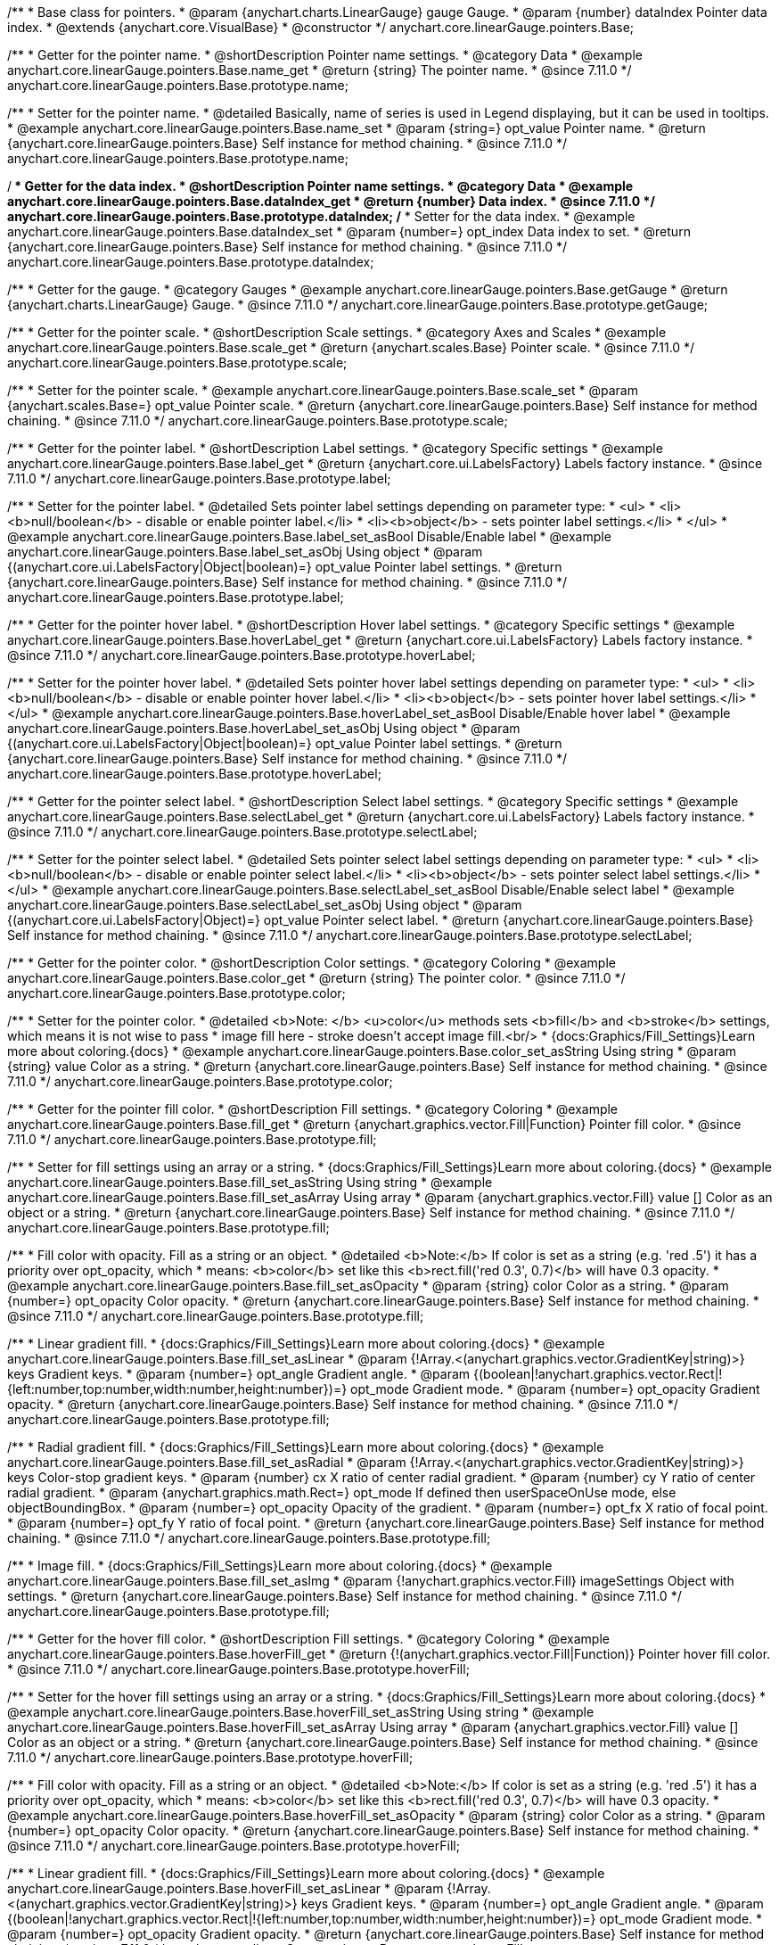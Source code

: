 /**
 * Base class for pointers.
 * @param {anychart.charts.LinearGauge} gauge Gauge.
 * @param {number} dataIndex Pointer data index.
 * @extends {anychart.core.VisualBase}
 * @constructor
 */
anychart.core.linearGauge.pointers.Base;

//----------------------------------------------------------------------------------------------------------------------
//
//  anychart.core.linearGauge.pointers.Base.prototype.name
//
//----------------------------------------------------------------------------------------------------------------------

/**
 * Getter for the pointer name.
 * @shortDescription Pointer name settings.
 * @category Data
 * @example anychart.core.linearGauge.pointers.Base.name_get
 * @return {string} The pointer name.
 * @since 7.11.0
 */
anychart.core.linearGauge.pointers.Base.prototype.name;

/**
 * Setter for the pointer name.
 * @detailed Basically, name of series is used in Legend displaying, but it can be used in tooltips.
 * @example anychart.core.linearGauge.pointers.Base.name_set
 * @param {string=} opt_value Pointer name.
 * @return {anychart.core.linearGauge.pointers.Base} Self instance for method chaining.
 * @since 7.11.0
 */
anychart.core.linearGauge.pointers.Base.prototype.name;

//----------------------------------------------------------------------------------------------------------------------
//
//  anychart.core.linearGauge.pointers.Base.prototype.dataIndex
//
//----------------------------------------------------------------------------------------------------------------------


/**
 * Getter for the data index.
 * @shortDescription Pointer name settings.
 * @category Data
 * @example anychart.core.linearGauge.pointers.Base.dataIndex_get
 * @return {number} Data index.
 * @since 7.11.0
 */
anychart.core.linearGauge.pointers.Base.prototype.dataIndex;
/**
 * Setter for the data index.
 * @example anychart.core.linearGauge.pointers.Base.dataIndex_set
 * @param {number=} opt_index Data index to set.
 * @return {anychart.core.linearGauge.pointers.Base} Self instance for method chaining.
 * @since 7.11.0
 */
anychart.core.linearGauge.pointers.Base.prototype.dataIndex;

//----------------------------------------------------------------------------------------------------------------------
//
//  anychart.core.linearGauge.pointers.Base.prototype.getGauge
//
//----------------------------------------------------------------------------------------------------------------------

/**
 * Getter for the gauge.
 * @category Gauges
 * @example anychart.core.linearGauge.pointers.Base.getGauge
 * @return {anychart.charts.LinearGauge} Gauge.
 * @since 7.11.0
 */
anychart.core.linearGauge.pointers.Base.prototype.getGauge;

//----------------------------------------------------------------------------------------------------------------------
//
//  anychart.core.linearGauge.pointers.Base.prototype.scale
//
//----------------------------------------------------------------------------------------------------------------------

/**
 * Getter for the pointer scale.
 * @shortDescription Scale settings.
 * @category Axes and Scales
 * @example anychart.core.linearGauge.pointers.Base.scale_get
 * @return {anychart.scales.Base} Pointer scale.
 * @since 7.11.0
 */
anychart.core.linearGauge.pointers.Base.prototype.scale;

/**
 * Setter for the pointer scale.
 * @example anychart.core.linearGauge.pointers.Base.scale_set
 * @param {anychart.scales.Base=} opt_value Pointer scale.
 * @return {anychart.core.linearGauge.pointers.Base} Self instance for method chaining.
 * @since 7.11.0
 */
anychart.core.linearGauge.pointers.Base.prototype.scale;

//----------------------------------------------------------------------------------------------------------------------
//
//  anychart.core.linearGauge.pointers.Base.prototype.label;
//
//----------------------------------------------------------------------------------------------------------------------

/**
 * Getter for the pointer label.
 * @shortDescription Label settings.
 * @category Specific settings
 * @example anychart.core.linearGauge.pointers.Base.label_get
 * @return {anychart.core.ui.LabelsFactory} Labels factory instance.
 * @since 7.11.0
 */
anychart.core.linearGauge.pointers.Base.prototype.label;

/**
 * Setter for the pointer label.
 * @detailed Sets pointer label settings depending on parameter type:
 * <ul>
 *   <li><b>null/boolean</b> - disable or enable pointer label.</li>
 *   <li><b>object</b> - sets pointer label settings.</li>
 * </ul>
 * @example anychart.core.linearGauge.pointers.Base.label_set_asBool Disable/Enable label
 * @example anychart.core.linearGauge.pointers.Base.label_set_asObj Using object
 * @param {(anychart.core.ui.LabelsFactory|Object|boolean)=} opt_value Pointer label settings.
 * @return {anychart.core.linearGauge.pointers.Base} Self instance for method chaining.
 * @since 7.11.0
 */
anychart.core.linearGauge.pointers.Base.prototype.label;

//----------------------------------------------------------------------------------------------------------------------
//
//  anychart.core.linearGauge.pointers.Base.prototype.hoverLabel
//
//----------------------------------------------------------------------------------------------------------------------

/**
 * Getter for the pointer hover label.
 * @shortDescription Hover label settings.
 * @category Specific settings
 * @example anychart.core.linearGauge.pointers.Base.hoverLabel_get
 * @return {anychart.core.ui.LabelsFactory} Labels factory instance.
 * @since 7.11.0
 */
anychart.core.linearGauge.pointers.Base.prototype.hoverLabel;

/**
 * Setter for the pointer hover label.
 * @detailed Sets pointer hover label settings depending on parameter type:
 * <ul>
 *   <li><b>null/boolean</b> - disable or enable pointer hover label.</li>
 *   <li><b>object</b> - sets pointer hover label settings.</li>
 * </ul>
 * @example anychart.core.linearGauge.pointers.Base.hoverLabel_set_asBool Disable/Enable hover label
 * @example anychart.core.linearGauge.pointers.Base.hoverLabel_set_asObj Using object
 * @param {(anychart.core.ui.LabelsFactory|Object|boolean)=} opt_value Pointer label settings.
 * @return {anychart.core.linearGauge.pointers.Base} Self instance for method chaining.
 * @since 7.11.0
 */
anychart.core.linearGauge.pointers.Base.prototype.hoverLabel;

//----------------------------------------------------------------------------------------------------------------------
//
//  anychart.core.linearGauge.pointers.Base.prototype.selectLabel
//
//----------------------------------------------------------------------------------------------------------------------

/**
 * Getter for the pointer select label.
 * @shortDescription Select label settings.
 * @category Specific settings
 * @example anychart.core.linearGauge.pointers.Base.selectLabel_get
 * @return {anychart.core.ui.LabelsFactory} Labels factory instance.
 * @since 7.11.0
 */
anychart.core.linearGauge.pointers.Base.prototype.selectLabel;

/**
 * Setter for the pointer select label.
 * @detailed Sets pointer select label settings depending on parameter type:
 * <ul>
 *   <li><b>null/boolean</b> - disable or enable pointer select label.</li>
 *   <li><b>object</b> - sets pointer select label settings.</li>
 * </ul>
 * @example anychart.core.linearGauge.pointers.Base.selectLabel_set_asBool Disable/Enable select label
 * @example anychart.core.linearGauge.pointers.Base.selectLabel_set_asObj Using object
 * @param {(anychart.core.ui.LabelsFactory|Object)=} opt_value Pointer select label.
 * @return {anychart.core.linearGauge.pointers.Base} Self instance for method chaining.
 * @since 7.11.0
 */
anychart.core.linearGauge.pointers.Base.prototype.selectLabel;

//----------------------------------------------------------------------------------------------------------------------
//
//  anychart.core.linearGauge.pointers.Base.prototype.color
//
//----------------------------------------------------------------------------------------------------------------------

/**
 * Getter for the pointer color.
 * @shortDescription Color settings.
 * @category Coloring
 * @example anychart.core.linearGauge.pointers.Base.color_get
 * @return {string} The pointer color.
 * @since 7.11.0
 */
anychart.core.linearGauge.pointers.Base.prototype.color;

/**
 * Setter for the pointer color.
 * @detailed <b>Note: </b> <u>color</u> methods sets <b>fill</b> and <b>stroke</b> settings, which means it is not wise to pass
 * image fill here - stroke doesn't accept image fill.<br/>
 * {docs:Graphics/Fill_Settings}Learn more about coloring.{docs}
 * @example anychart.core.linearGauge.pointers.Base.color_set_asString Using string
 * @param {string} value Color as a string.
 * @return {anychart.core.linearGauge.pointers.Base} Self instance for method chaining.
 * @since 7.11.0
 */
anychart.core.linearGauge.pointers.Base.prototype.color;

//----------------------------------------------------------------------------------------------------------------------
//
//  anychart.core.linearGauge.pointers.Base.prototype.fill;
//
//----------------------------------------------------------------------------------------------------------------------


/**
 * Getter for the pointer fill color.
 * @shortDescription Fill settings.
 * @category Coloring
 * @example anychart.core.linearGauge.pointers.Base.fill_get
 * @return {anychart.graphics.vector.Fill|Function} Pointer fill color.
 * @since 7.11.0
 */
anychart.core.linearGauge.pointers.Base.prototype.fill;

/**
 * Setter for fill settings using an array or a string.
 * {docs:Graphics/Fill_Settings}Learn more about coloring.{docs}
 * @example anychart.core.linearGauge.pointers.Base.fill_set_asString Using string
 * @example anychart.core.linearGauge.pointers.Base.fill_set_asArray Using array
 * @param {anychart.graphics.vector.Fill} value [] Color as an object or a string.
 * @return {anychart.core.linearGauge.pointers.Base} Self instance for method chaining.
 * @since 7.11.0
 */
anychart.core.linearGauge.pointers.Base.prototype.fill;

/**
 * Fill color with opacity. Fill as a string or an object.
 * @detailed <b>Note:</b> If color is set as a string (e.g. 'red .5') it has a priority over opt_opacity, which
 * means: <b>color</b> set like this <b>rect.fill('red 0.3', 0.7)</b> will have 0.3 opacity.
 * @example anychart.core.linearGauge.pointers.Base.fill_set_asOpacity
 * @param {string} color Color as a string.
 * @param {number=} opt_opacity Color opacity.
 * @return {anychart.core.linearGauge.pointers.Base} Self instance for method chaining.
 * @since 7.11.0
 */
anychart.core.linearGauge.pointers.Base.prototype.fill;

/**
 * Linear gradient fill.
 * {docs:Graphics/Fill_Settings}Learn more about coloring.{docs}
 * @example anychart.core.linearGauge.pointers.Base.fill_set_asLinear
 * @param {!Array.<(anychart.graphics.vector.GradientKey|string)>} keys Gradient keys.
 * @param {number=} opt_angle Gradient angle.
 * @param {(boolean|!anychart.graphics.vector.Rect|!{left:number,top:number,width:number,height:number})=} opt_mode Gradient mode.
 * @param {number=} opt_opacity Gradient opacity.
 * @return {anychart.core.linearGauge.pointers.Base} Self instance for method chaining.
 * @since 7.11.0
 */
anychart.core.linearGauge.pointers.Base.prototype.fill;

/**
 * Radial gradient fill.
 * {docs:Graphics/Fill_Settings}Learn more about coloring.{docs}
 * @example anychart.core.linearGauge.pointers.Base.fill_set_asRadial
 * @param {!Array.<(anychart.graphics.vector.GradientKey|string)>} keys Color-stop gradient keys.
 * @param {number} cx X ratio of center radial gradient.
 * @param {number} cy Y ratio of center radial gradient.
 * @param {anychart.graphics.math.Rect=} opt_mode If defined then userSpaceOnUse mode, else objectBoundingBox.
 * @param {number=} opt_opacity Opacity of the gradient.
 * @param {number=} opt_fx X ratio of focal point.
 * @param {number=} opt_fy Y ratio of focal point.
 * @return {anychart.core.linearGauge.pointers.Base} Self instance for method chaining.
 * @since 7.11.0
 */
anychart.core.linearGauge.pointers.Base.prototype.fill;

/**
 * Image fill.
 * {docs:Graphics/Fill_Settings}Learn more about coloring.{docs}
 * @example anychart.core.linearGauge.pointers.Base.fill_set_asImg
 * @param {!anychart.graphics.vector.Fill} imageSettings Object with settings.
 * @return {anychart.core.linearGauge.pointers.Base} Self instance for method chaining.
 * @since 7.11.0
 */
anychart.core.linearGauge.pointers.Base.prototype.fill;

//----------------------------------------------------------------------------------------------------------------------
//
//  anychart.core.linearGauge.pointers.Base.prototype.hoverFill
//
//----------------------------------------------------------------------------------------------------------------------

/**
 * Getter for the hover fill color.
 * @shortDescription Fill settings.
 * @category Coloring
 * @example anychart.core.linearGauge.pointers.Base.hoverFill_get
 * @return {!(anychart.graphics.vector.Fill|Function)} Pointer hover fill color.
 * @since 7.11.0
 */
anychart.core.linearGauge.pointers.Base.prototype.hoverFill;

/**
 * Setter for the hover fill settings using an array or a string.
 * {docs:Graphics/Fill_Settings}Learn more about coloring.{docs}
 * @example anychart.core.linearGauge.pointers.Base.hoverFill_set_asString Using string
 * @example anychart.core.linearGauge.pointers.Base.hoverFill_set_asArray Using array
 * @param {anychart.graphics.vector.Fill} value [] Color as an object or a string.
 * @return {anychart.core.linearGauge.pointers.Base} Self instance for method chaining.
 * @since 7.11.0
 */
anychart.core.linearGauge.pointers.Base.prototype.hoverFill;

/**
 * Fill color with opacity. Fill as a string or an object.
 * @detailed <b>Note:</b> If color is set as a string (e.g. 'red .5') it has a priority over opt_opacity, which
 * means: <b>color</b> set like this <b>rect.fill('red 0.3', 0.7)</b> will have 0.3 opacity.
 * @example anychart.core.linearGauge.pointers.Base.hoverFill_set_asOpacity
 * @param {string} color Color as a string.
 * @param {number=} opt_opacity Color opacity.
 * @return {anychart.core.linearGauge.pointers.Base} Self instance for method chaining.
 * @since 7.11.0
 */
anychart.core.linearGauge.pointers.Base.prototype.hoverFill;

/**
 * Linear gradient fill.
 * {docs:Graphics/Fill_Settings}Learn more about coloring.{docs}
 * @example anychart.core.linearGauge.pointers.Base.hoverFill_set_asLinear
 * @param {!Array.<(anychart.graphics.vector.GradientKey|string)>} keys Gradient keys.
 * @param {number=} opt_angle Gradient angle.
 * @param {(boolean|!anychart.graphics.vector.Rect|!{left:number,top:number,width:number,height:number})=} opt_mode Gradient mode.
 * @param {number=} opt_opacity Gradient opacity.
 * @return {anychart.core.linearGauge.pointers.Base} Self instance for method chaining.
 * @since 7.11.0
 */
anychart.core.linearGauge.pointers.Base.prototype.hoverFill;

/**
 * Radial gradient fill.
 * {docs:Graphics/Fill_Settings}Learn more about coloring.{docs}
 * @example anychart.core.linearGauge.pointers.Base.hoverFill_set_asRadial
 * @param {!Array.<(anychart.graphics.vector.GradientKey|string)>} keys Color-stop gradient keys.
 * @param {number} cx X ratio of center radial gradient.
 * @param {number} cy Y ratio of center radial gradient.
 * @param {anychart.graphics.math.Rect=} opt_mode If defined then userSpaceOnUse mode, else objectBoundingBox.
 * @param {number=} opt_opacity Opacity of the gradient.
 * @param {number=} opt_fx X ratio of focal point.
 * @param {number=} opt_fy Y ratio of focal point.
 * @return {anychart.core.linearGauge.pointers.Base} Self instance for method chaining.
 * @since 7.11.0
 */
anychart.core.linearGauge.pointers.Base.prototype.hoverFill;

/**
 * Image fill.
 * {docs:Graphics/Fill_Settings}Learn more about coloring.{docs}
 * @example anychart.core.linearGauge.pointers.Base.hoverFill_set_asImg
 * @param {!anychart.graphics.vector.Fill} imageSettings Object with settings.
 * @return {anychart.core.linearGauge.pointers.Base} Self instance for method chaining.
 * @since 7.11.0
 */
anychart.core.linearGauge.pointers.Base.prototype.hoverFill;

//----------------------------------------------------------------------------------------------------------------------
//
//  anychart.core.linearGauge.pointers.Base.prototype.selectFill
//
//----------------------------------------------------------------------------------------------------------------------

/**
 * Getter for the select fill color.
 * @shortDescription Select fill settings.
 * @category Coloring
 * @example anychart.core.linearGauge.pointers.Base.selectFill_get
 * @return {!(anychart.graphics.vector.Fill|Function)} Pointer fill color.
 * @since 7.11.0
 */
anychart.core.linearGauge.pointers.Base.prototype.selectFill;

/**
 * Setter for the select fill settings using an array or a string.
 * {docs:Graphics/Fill_Settings}Learn more about coloring.{docs}
 * @example anychart.core.linearGauge.pointers.Base.selectFill_set_asString Using string
 * @example anychart.core.linearGauge.pointers.Base.selectFill_set_asArray Using array
 * @param {anychart.graphics.vector.Fill} value [] Color as an object or a string.
 * @return {anychart.core.linearGauge.pointers.Base} Self instance for method chaining.
 * @since 7.11.0
 */
anychart.core.linearGauge.pointers.Base.prototype.selectFill;

/**
 * Fill color with opacity. Fill as a string or an object.
 * @detailed <b>Note:</b> If color is set as a string (e.g. 'red .5') it has a priority over opt_opacity, which
 * means: <b>color</b> set like this <b>rect.fill('red 0.3', 0.7)</b> will have 0.3 opacity.
 * @example anychart.core.linearGauge.pointers.Base.selectFill_set_asOpacity
 * @param {string} color Color as a string.
 * @param {number=} opt_opacity Color opacity.
 * @return {anychart.core.linearGauge.pointers.Base} Self instance for method chaining.
 * @since 7.11.0
 */
anychart.core.linearGauge.pointers.Base.prototype.selectFill;

/**
 * Linear gradient fill.
 * {docs:Graphics/Fill_Settings}Learn more about coloring.{docs}
 * @example anychart.core.linearGauge.pointers.Base.selectFill_set_asLinear
 * @param {!Array.<(anychart.graphics.vector.GradientKey|string)>} keys Gradient keys.
 * @param {number=} opt_angle Gradient angle.
 * @param {(boolean|!anychart.graphics.vector.Rect|!{left:number,top:number,width:number,height:number})=} opt_mode Gradient mode.
 * @param {number=} opt_opacity Gradient opacity.
 * @return {anychart.core.linearGauge.pointers.Base} Self instance for method chaining.
 * @since 7.11.0
 */
anychart.core.linearGauge.pointers.Base.prototype.selectFill;

/**
 * Radial gradient fill.
 * {docs:Graphics/Fill_Settings}Learn more about coloring.{docs}
 * @example anychart.core.linearGauge.pointers.Base.selectFill_set_asRadial
 * @param {!Array.<(anychart.graphics.vector.GradientKey|string)>} keys Color-stop gradient keys.
 * @param {number} cx X ratio of center radial gradient.
 * @param {number} cy Y ratio of center radial gradient.
 * @param {anychart.graphics.math.Rect=} opt_mode If defined then userSpaceOnUse mode, else objectBoundingBox.
 * @param {number=} opt_opacity Opacity of the gradient.
 * @param {number=} opt_fx X ratio of focal point.
 * @param {number=} opt_fy Y ratio of focal point.
 * @return {anychart.core.linearGauge.pointers.Base} Self instance for method chaining.
 * @since 7.11.0
 */
anychart.core.linearGauge.pointers.Base.prototype.selectFill;

/**
 * Image fill.
 * {docs:Graphics/Fill_Settings}Learn more about coloring.{docs}
 * @example anychart.core.linearGauge.pointers.Base.selectFill_set_asImg
 * @param {!anychart.graphics.vector.Fill} imageSettings Object with settings.
 * @return {anychart.core.linearGauge.pointers.Base} Self instance for method chaining.
 * @since 7.11.0
 */
anychart.core.linearGauge.pointers.Base.prototype.selectFill;

//----------------------------------------------------------------------------------------------------------------------
//
//  anychart.core.linearGauge.pointers.Base.prototype.stroke
//
//----------------------------------------------------------------------------------------------------------------------

/**
 * Getter for the pointer stroke.
 * @shortDescription Stroke settings.
 * @category Coloring
 * @example anychart.core.linearGauge.pointers.Base.stroke_get
 * @return {(anychart.graphics.vector.Stroke|function():anychart.graphics.vector.Stroke)} The pointer stroke.
 * @since 7.11.0
 */
anychart.core.linearGauge.pointers.Base.prototype.stroke;

/**
 * Setter for the pointer stroke using function.
 * {docs:Graphics/Stroke_Settings}Learn more about stroke settings.{docs}
 * @example anychart.core.linearGauge.pointers.Base.stroke_set_asFunc
 * @param {(anychart.graphics.vector.Stroke|function():anychart.graphics.vector.Stroke)=} opt_value [// return stroke from the default palette.
 * function() {
 *   return anychart.color.darken(this.sourceColor);
 * };] or Stroke, or stroke-function, which should look like:<code>function() {
 *  //  this: {
 *  //  index : number  - the index of the current point
 *  //  sourceColor : anychart.graphics.vector.Stroke - stroke of the current point
 *  // }
 *  return myStroke; //anychart.graphics.vector.Stroke
 * };</code>.
 * @return {!anychart.core.linearGauge.pointers.Base}Self instance for method chaining.
 * @since 7.11.0
 */
anychart.core.linearGauge.pointers.Base.prototype.stroke;

/**
 * Setter for the  pointer stroke using several parameters.
 * {docs:Graphics/Stroke_Settings}Learn more about stroke settings.{docs}
 * @example anychart.core.linearGauge.pointers.Base.stroke_set
 * @param {(anychart.graphics.vector.Stroke|anychart.graphics.vector.ColoredFill|string|Function|null)=} opt_color Stroke settings.
 * @param {number=} opt_thickness [1] Line thickness.
 * @param {string=} opt_dashpattern Controls the pattern of dashes and gaps used to stroke paths.
 * @param {anychart.graphics.vector.StrokeLineJoin=} opt_lineJoin Line join style.
 * @param {anychart.graphics.vector.StrokeLineCap=} opt_lineCap Line cap style.
 * @return {anychart.core.linearGauge.pointers.Base} Self instance for method chaining.
 * @since 7.11.0
 */
anychart.core.linearGauge.pointers.Base.prototype.stroke;

//----------------------------------------------------------------------------------------------------------------------
//
//  anychart.core.linearGauge.pointers.Base.prototype.hoverStroke
//
//----------------------------------------------------------------------------------------------------------------------


/**
 * Getter for the pointer hover stroke.
 * @shortDescription Stroke settings.
 * @category Coloring
 * @example anychart.core.linearGauge.pointers.Base.hoverStroke_get
 * @return {(anychart.graphics.vector.Stroke|function():anychart.graphics.vector.Stroke)} The pointer hover stroke.
 * @since 7.11.0
 */
anychart.core.linearGauge.pointers.Base.prototype.hoverStroke;

/**
 * Setter for the pointer hover stroke using function.
 * {docs:Graphics/Stroke_Settings}Learn more about hoverStroke settings.{docs}
 * @example anychart.core.linearGauge.pointers.Base.hoverStroke_set_asFunc
 * @param {(anychart.graphics.vector.Stroke|function():anychart.graphics.vector.Stroke)=} opt_value [// return hoverStroke from the default palette.
 * function() {
 *   return anychart.color.darken(this.sourceColor);
 * };] or Stroke, or Stroke-function, which should look like:<code>function() {
 *  //  this: {
 *  //  index : number  - the index of the current point
 *  //  sourceColor : anychart.graphics.vector.Stroke - hoverStroke of the current point
 *  // }
 *  return myStroke; //anychart.graphics.vector.Stroke
 * };</code>.
 * @return {!anychart.core.linearGauge.pointers.Base}Self instance for method chaining.
 * @since 7.11.0
 */
anychart.core.linearGauge.pointers.Base.prototype.hoverStroke;

/**
 * Setter for the pointer hover stroke using several parameters.
 * {docs:Graphics/Stroke_Settings}Learn more about stroke settings.{docs}
 * @example anychart.core.linearGauge.pointers.Base.hoverStroke_set
 * @param {(anychart.graphics.vector.Stroke|anychart.graphics.vector.ColoredFill|string|null)=} opt_color Stroke settings.
 * @param {number=} opt_thickness [1] Line thickness.
 * @param {string=} opt_dashpattern Controls the pattern of dashes and gaps used to hoverStroke paths.
 * @param {anychart.graphics.vector.StrokeLineJoin=} opt_lineJoin Line join style.
 * @param {anychart.graphics.vector.StrokeLineCap=} opt_lineCap Line cap style.
 * @return {anychart.core.linearGauge.pointers.Base} Self instance for method chaining.
 * @since 7.11.0
 */
anychart.core.linearGauge.pointers.Base.prototype.hoverStroke;

//----------------------------------------------------------------------------------------------------------------------
//
//  anychart.core.linearGauge.pointers.Base.prototype.selectStroke
//
//----------------------------------------------------------------------------------------------------------------------

/**
 * Getter for the pointer select stroke.
 * @shortDescription Stroke settings.
 * @category Coloring
 * @example anychart.core.linearGauge.pointers.Base.selectStroke_get
 * @return {(anychart.graphics.vector.Stroke|function():anychart.graphics.vector.Stroke)} The pointer select stroke.
 * @since 7.11.0
 */
anychart.core.linearGauge.pointers.Base.prototype.selectStroke;

/**
 * Setter for the pointer select stroke using function.
 * {docs:Graphics/Stroke_Settings}Learn more about selectStroke settings.{docs}
 * @example anychart.core.linearGauge.pointers.Base.selectStroke_set_asFunc
 * @param {function():anychart.graphics.vector.Stroke=} opt_value [// return selectStroke from the default palette.
 * function() {
 *   return anychart.color.darken(this.sourceColor);
 * };] or Stroke, or Stroke-function, which should look like:<code>function() {
 *  //  this: {
 *  //  index : number  - the index of the current point
 *  //  sourceColor : anychart.graphics.vector.Stroke - selectStroke of the current point
 *  // }
 *  return myStroke; //anychart.graphics.vector.Stroke
 * };</code>.
 * @return {!anychart.core.linearGauge.pointers.Base} Self instance for method chaining.
 * @since 7.11.0
 */
anychart.core.linearGauge.pointers.Base.prototype.selectStroke;

/**
 * Setter for the pointer select stroke using several parameters.
 * {docs:Graphics/Stroke_Settings}Learn more about stroke settings.{docs}
 * @example anychart.core.linearGauge.pointers.Base.selectStroke_set
 * @param {(anychart.graphics.vector.Stroke|anychart.graphics.vector.ColoredFill|string|Function|null)=} opt_color Stroke settings.
 * @param {number=} opt_thickness [1] Line thickness.
 * @param {string=} opt_dashpattern Controls the pattern of dashes and gaps used to selectStroke paths.
 * @param {anychart.graphics.vector.StrokeLineJoin=} opt_lineJoin Line join style.
 * @param {anychart.graphics.vector.StrokeLineCap=} opt_lineCap Line cap style.
 * @return {anychart.core.linearGauge.pointers.Base} Self instance for method chaining.
 * @since 7.11.0
 */
anychart.core.linearGauge.pointers.Base.prototype.selectStroke;

//----------------------------------------------------------------------------------------------------------------------
//
//  anychart.core.linearGauge.pointers.Base.prototype.hatchFill
//
//----------------------------------------------------------------------------------------------------------------------

/**
 * Getter for pointer hatch fill settings.
 * @shortDescription Hatch fill settings.
 * @category Coloring
 * @example anychart.core.linearGauge.pointers.Base.hatchFill_get
 * @return {anychart.graphics.vector.PatternFill|anychart.graphics.vector.HatchFill|Function} The pointer hatch fill.
 * @since 7.11.0
 */
anychart.core.linearGauge.pointers.Base.prototype.hatchFill;

/**
 * Setter for hatch fill settings.
 * @example anychart.core.linearGauge.pointers.Base.hatchFill_set
 * @param {(anychart.graphics.vector.PatternFill|anychart.graphics.vector.HatchFill|Function|anychart.graphics.vector.HatchFill.HatchFillType|
 * string|boolean)=} opt_patternFillOrType [false] PatternFill or HatchFill instance or type of hatch fill.
 * @param {string=} opt_color Color.
 * @param {number=} opt_thickness Thickness.
 * @param {number=} opt_size Pattern size.
 * @return {!anychart.core.linearGauge.pointers.Base} Self instance for method chaining.
 * @since 7.11.0
 */
anychart.core.linearGauge.pointers.Base.prototype.hatchFill;

//----------------------------------------------------------------------------------------------------------------------
//
//  anychart.core.linearGauge.pointers.Base.prototype.hoverHatchFill
//
//----------------------------------------------------------------------------------------------------------------------


/**
 * Getter for pointer hover hatch fill settings.
 * @shortDescription Hatch fill settings.
 * @category Coloring
 * @example anychart.core.linearGauge.pointers.Base.hoverHatchFill_get
 * @return {anychart.graphics.vector.PatternFill|anychart.graphics.vector.HatchFill|Function} Pointer hover hatch fill settings.
 * @since 7.11.0
 */
anychart.core.linearGauge.pointers.Base.prototype.hoverHatchFill;

/**
 * Setter for hover hatch fill settings.
 * @example anychart.core.linearGauge.pointers.Base.hoverHatchFill_set
 * @param {(anychart.graphics.vector.PatternFill|anychart.graphics.vector.HatchFill|Function|anychart.graphics.vector.HatchFill.HatchFillType|
 * string|boolean)=} opt_patternFillOrType [false] PatternFill or HatchFill instance or type of hatch fill.
 * @param {string=} opt_color Color.
 * @param {number=} opt_thickness Thickness.
 * @param {number=} opt_size Pattern size.
 * @return {!anychart.core.linearGauge.pointers.Base} Self instance for method chaining.
 * @since 7.11.0
 */
anychart.core.linearGauge.pointers.Base.prototype.hoverHatchFill;

//----------------------------------------------------------------------------------------------------------------------
//
//  anychart.core.linearGauge.pointers.Base.prototype.selectHatchFill
//
//----------------------------------------------------------------------------------------------------------------------

/**
 * Getter for pointer select hatch fill settings.
 * @shortDescription Hatch fill settings.
 * @category Coloring
 * @example anychart.core.linearGauge.pointers.Base.selectHatchFill_get
 * @return {anychart.graphics.vector.PatternFill|anychart.graphics.vector.HatchFill|Function} The pointer select hatch fill.
 * @since 7.11.0
 */
anychart.core.linearGauge.pointers.Base.prototype.selectHatchFill;

/**
 * Setter for the pointer select hatch fill settings.
 * @example anychart.core.linearGauge.pointers.Base.selectHatchFill_set
 * @param {(anychart.graphics.vector.PatternFill|anychart.graphics.vector.HatchFill|Function|anychart.graphics.vector.HatchFill.HatchFillType|
 * string|boolean)=} opt_patternFillOrType [false] PatternFill or HatchFill instance or type of hatch fill.
 * @param {string=} opt_color Color.
 * @param {number=} opt_thickness Thickness.
 * @param {number=} opt_size Pattern size.
 * @return {!anychart.core.linearGauge.pointers.Base} Self instance for method chaining.
 * @since 7.11.0
 */
anychart.core.linearGauge.pointers.Base.prototype.selectHatchFill;

//----------------------------------------------------------------------------------------------------------------------
//
//  anychart.core.linearGauge.pointers.Base.prototype.width
//
//----------------------------------------------------------------------------------------------------------------------

/**
 * Getter for the pointer width.
 * @shortDescription Width settings
 * @category Size and Position
 * @example anychart.core.linearGauge.pointers.Base.width_get
 * @return {string} The pointer width.
 * @since 7.11.0
 */
anychart.core.linearGauge.pointers.Base.prototype.width;

/**
 * Setter for the pointer width.
 * @example anychart.core.linearGauge.pointers.Base.width_set
 * @param {string=} opt_value ["10%"] Pointer width
 * @return {anychart.core.linearGauge.pointers.Base} Self instance for method chaining.
 * @since 7.11.0
 */
anychart.core.linearGauge.pointers.Base.prototype.width;

//----------------------------------------------------------------------------------------------------------------------
//
//  anychart.core.linearGauge.pointers.Base.prototype.offset
//
//----------------------------------------------------------------------------------------------------------------------

/**
 * Getter for the pointer offset.
 * @shortDescription Offset settings.
 * @category Size and Position
 * @example anychart.core.linearGauge.pointers.Base.offset_get
 * @return {string} The pointer offset.
 * @since 7.11.0
 */
anychart.core.linearGauge.pointers.Base.prototype.offset;

/**
 * Setter for the pointer offset.
 * @example anychart.core.linearGauge.pointers.Base.offset_set
 * @param {string=} opt_value Percent offset.
 * @return {anychart.core.linearGauge.pointers.Base} Self instance for method chaining.
 * @since 7.11.0
 */
anychart.core.linearGauge.pointers.Base.prototype.offset;

//----------------------------------------------------------------------------------------------------------------------
//
//  anychart.core.linearGauge.pointers.Base.prototype.legendItem
//
//----------------------------------------------------------------------------------------------------------------------

/**
 * Getter for the legend item settings.
 * @shortDescription Legend item settings.
 * @category Specific settings
 * @example anychart.core.linearGauge.pointers.Base.legendItem_get
 * @return {anychart.core.utils.LegendItemSettings} Legend item settings.
 * @since 7.11.0
 */
anychart.core.linearGauge.pointers.Base.prototype.legendItem;


/**
 * Setter for the legend item settings.
 * @example anychart.core.linearGauge.pointers.Base.legendItem_set
 * @param {(Object)=} opt_value Legend item settings object.
 * @return {anychart.core.linearGauge.pointers.Base} Self instance for method chaining.
 * @since 7.11.0
 */
anychart.core.linearGauge.pointers.Base.prototype.legendItem;

//----------------------------------------------------------------------------------------------------------------------
//
//  anychart.core.linearGauge.pointers.Base.prototype.unhover
//
//----------------------------------------------------------------------------------------------------------------------

/**
 * Removes hover from the pointer.
 * @category Interactivity
 * @detailed Note: Works only after {@link anychart.charts.LinearGauge#draw} is called.
 * @example anychart.core.linearGauge.pointers.Base.unhover
 * @return {anychart.core.linearGauge.pointers.Base} Self instance for method chaining.
 * @since 7.11.0
 */
anychart.core.linearGauge.pointers.Base.prototype.unhover;

//----------------------------------------------------------------------------------------------------------------------
//
//  anychart.core.linearGauge.pointers.Base.prototype.hover
//
//----------------------------------------------------------------------------------------------------------------------

/**
 * Hovers a pointer.
 * @category Interactivity
 * @detailed Note: Works only after {@link anychart.charts.LinearGauge#draw} is called.
 * @example anychart.core.linearGauge.pointers.Base.hover
 * @return {anychart.core.linearGauge.pointers.Base} Self instance for method chaining.
 * @since 7.11.0
 */
anychart.core.linearGauge.pointers.Base.prototype.hover;

//----------------------------------------------------------------------------------------------------------------------
//
//  anychart.core.linearGauge.pointers.Base.prototype.unselect
//
//----------------------------------------------------------------------------------------------------------------------

/**
 * Deselects a pointer.
 * @category Interactivity
 * @detailed Note: Works only after {@link anychart.charts.LinearGauge#draw} is called.
 * @example anychart.core.linearGauge.pointers.Base.unselect
 * @return {anychart.core.linearGauge.pointers.Base} Self instance for method chaining.
 * @since 7.11.0
 */
anychart.core.linearGauge.pointers.Base.prototype.unselect;

//----------------------------------------------------------------------------------------------------------------------
//
//  anychart.core.linearGauge.pointers.Base.prototype.select
//
//----------------------------------------------------------------------------------------------------------------------

/**
 * Selects a pointer.
 * @category Interactivity
 * @example anychart.core.linearGauge.pointers.Base.select
 * @param {anychart.core.MouseEvent=} opt_event Event that initiate point selecting.
 * @return {anychart.core.linearGauge.pointers.Base} Self instance for method chaining.
 * @since 7.11.0
 */
anychart.core.linearGauge.pointers.Base.prototype.select;
